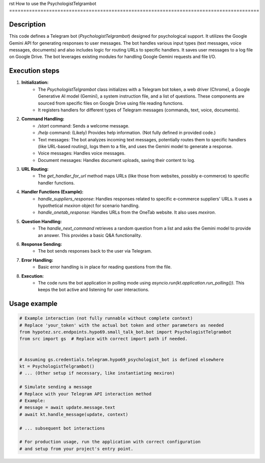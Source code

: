 rst
How to use the PsychologistTelgrambot
========================================================================================

Description
-------------------------
This code defines a Telegram bot (`PsychologistTelgrambot`) designed for psychological support. It utilizes the Google Gemini API for generating responses to user messages.  The bot handles various input types (text messages, voice messages, documents) and also includes logic for routing URLs to specific handlers.  It saves user messages to a log file on Google Drive. The bot leverages existing modules for handling Google Gemini requests and file I/O.

Execution steps
-------------------------
1. **Initialization:**
    - The `PsychologistTelgrambot` class initializes with a Telegram bot token, a web driver (Chrome), a Google Generative AI model (Gemini), a system instruction file, and a list of questions.  These components are sourced from specific files on Google Drive using file reading functions.
    - It registers handlers for different types of Telegram messages (commands, text, voice, documents).

2. **Command Handling:**
    - `/start` command: Sends a welcome message.
    - `/help` command: (Likely) Provides help information.  (Not fully defined in provided code.)
    - Text messages: The bot analyzes incoming text messages, potentially routes them to specific handlers (like URL-based routing), logs them to a file, and uses the Gemini model to generate a response.
    - Voice messages:  Handles voice messages.
    - Document messages: Handles document uploads, saving their content to log.

3. **URL Routing:**
    - The `get_handler_for_url` method maps URLs (like those from websites, possibly e-commerce) to specific handler functions.

4. **Handler Functions (Example):**
    - `handle_suppliers_response`: Handles responses related to specific e-commerce suppliers' URLs. It uses a hypothetical `mexiron` object for scenario handling.
    - `handle_onetab_response`: Handles URLs from the OneTab website. It also uses `mexiron`.

5. **Question Handling:**
    - The `handle_next_command` retrieves a random question from a list and asks the Gemini model to provide an answer. This provides a basic Q&A functionality.

6. **Response Sending:**
    - The bot sends responses back to the user via Telegram.

7. **Error Handling:**
    - Basic error handling is in place for reading questions from the file.
   
8. **Execution:**
    - The code runs the bot application in polling mode using `asyncio.run(kt.application.run_polling())`.  This keeps the bot active and listening for user interactions.


Usage example
-------------------------
.. code-block:: python

    # Example interaction (not fully runnable without complete context)
    # Replace 'your_token' with the actual bot token and other parameters as needed
    from hypotez.src.endpoints.hypo69.small_talk_bot.bot import PsychologistTelgrambot
    from src import gs  # Replace with correct import path if needed.


    # Assuming gs.credentials.telegram.hypo69_psychologist_bot is defined elsewhere
    kt = PsychologistTelgrambot()
    # ... (Other setup if necessary, like instantiating mexiron)

    # Simulate sending a message
    # Replace with your Telegram API interaction method
    # Example:
    # message = await update.message.text
    # await kt.handle_message(update, context)

    # ... subsequent bot interactions

    # For production usage, run the application with correct configuration
    # and setup from your project's entry point.